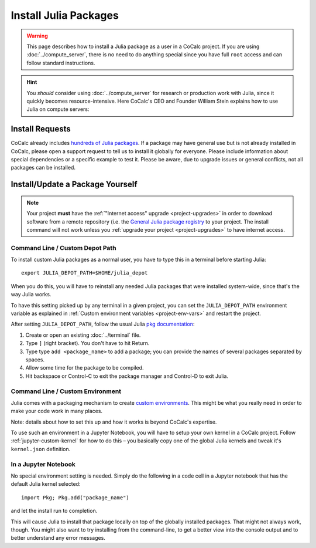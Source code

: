 .. index:: Julia Package
.. _install-julia-packages:

============================
Install Julia Packages
============================

.. warning::

    This page describes how to install a Julia package as a user in a CoCalc project. If you are using :doc:`../compute_server`, there is no need to do anything special since you have full ``root`` access and can follow standard instructions.
    
.. hint::

    You *should* consider using :doc:`../compute_server` for research or production work with Julia, since it quickly becomes resource-intensive. Here CoCalc's CEO and Founder William Stein explains how to use Julia on compute servers:

.. raw:: html

    <center><iframe width="640" height="360" src="https://www.youtube.com/embed/OM7R3im9Vgg?si=HyLUtGhG3ORM_HYc" title="YouTube video player" frameborder="0" allow="accelerometer; autoplay; clipboard-write; encrypted-media; gyroscope; picture-in-picture; web-share" allowfullscreen></iframe></center>
    <br/>


Install Requests
===================

CoCalc already includes `hundreds of Julia packages <https://cocalc.com/doc/software-julia.html>`_.
If a package may have general use but is not already installed in CoCalc,
please open a support request to tell us to install it globally for everyone.
Please include information about special dependencies or a specific example to test it.
Please be aware, due to upgrade issues or general conflicts, not all packages can be installed.


Install/Update a Package Yourself
=================================

.. note::

    Your project **must** have the :ref:`"Internet access" upgrade <project-upgrades>` in order to download software from a remote repository (i.e. the `General Julia package registry <https://github.com/JuliaRegistries/General>`_ to your project.
    The install command will not work unless you :ref:`upgrade your project <project-upgrades>` to have internet access.


Command Line / Custom Depot Path
----------------------------------------------

To install custom Julia packages as a normal user, you have to type this in a terminal before starting Julia::

    export JULIA_DEPOT_PATH=$HOME/julia_depot

When you do this, you will have to reinstall any needed Julia packages that were installed system-wide, since that's the way Julia works.

To have this setting picked up by any terminal in a given project, you can set the ``JULIA_DEPOT_PATH`` environment variable as explained in :ref:`Custom environment variables <project-env-vars>` and restart the project.

After setting ``JULIA_DEPOT_PATH``, follow the usual Julia `pkg documentation <https://docs.julialang.org/en/v1/stdlib/Pkg/>`_:

#. Create or open an existing :doc:`../terminal` file.
#. Type ``]`` (right bracket). You don't have to hit Return.
#. Type type ``add <package_name>`` to add a package; you can provide the names of several packages separated by spaces.
#. Allow some time for the package to be compiled.
#. Hit backspace or Control-C to exit the package manager and Control-D to exit Julia.


Command Line / Custom Environment
----------------------------------------------

Julia comes with a packaging mechanism to create
`custom environments <https://pkgdocs.julialang.org/v1/environments/>`_.
This might be what you really need in order to make your code work
in many places.

Note: details about how to set this up and how it works is beyond CoCalc's expertise.

To use such an environment in a Jupyter Notebook,
you will have to setup your own kernel in a CoCalc project.
Follow :ref:`jupyter-custom-kernel` for how to do this – you basically copy one of the global Julia kernels and tweak it's ``kernel.json`` definition.


In a Jupyter Notebook
----------------------------------------------

No special environment setting is needed. Simply do the following in a code cell in a Jupyter notebook that has the default Julia kernel selected::

    import Pkg; Pkg.add("package_name")

and let the install run to completion.

This will cause Julia to install that package locally on top of the globally installed packages.
That might not always work, though.
You might also want to try installing from the command-line,
to get a better view into the console output and to better understand any error messages.

